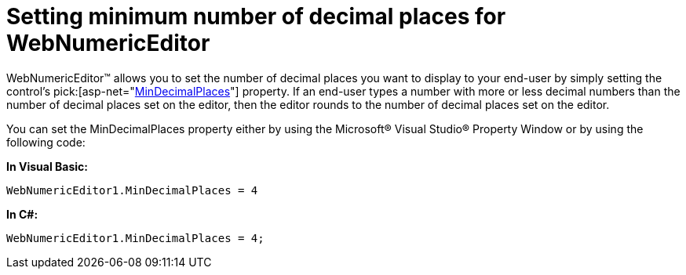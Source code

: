 ﻿////

|metadata|
{
    "name": "webnumericeditor-setting-minimum-number-of-decimal-places-for-webnumericeditor",
    "controlName": ["WebNumericEditor"],
    "tags": [],
    "guid": "{59AB8079-F9DF-416B-B5FF-5617640A54D2}",  
    "buildFlags": [],
    "createdOn": "2009-03-06T10:35:15Z"
}
|metadata|
////

= Setting minimum number of decimal places for WebNumericEditor

WebNumericEditor™ allows you to set the number of decimal places you want to display to your end-user by simply setting the control's  pick:[asp-net="link:infragistics4.web.v{ProductVersion}~infragistics.web.ui.editorcontrols.webnumericeditor~mindecimalplaces.html[MinDecimalPlaces]"]  property. If an end-user types a number with more or less decimal numbers than the number of decimal places set on the editor, then the editor rounds to the number of decimal places set on the editor.

You can set the MinDecimalPlaces property either by using the Microsoft® Visual Studio® Property Window or by using the following code:

*In Visual Basic:*

----
WebNumericEditor1.MinDecimalPlaces = 4
----

*In C#:*

----
WebNumericEditor1.MinDecimalPlaces = 4;
----